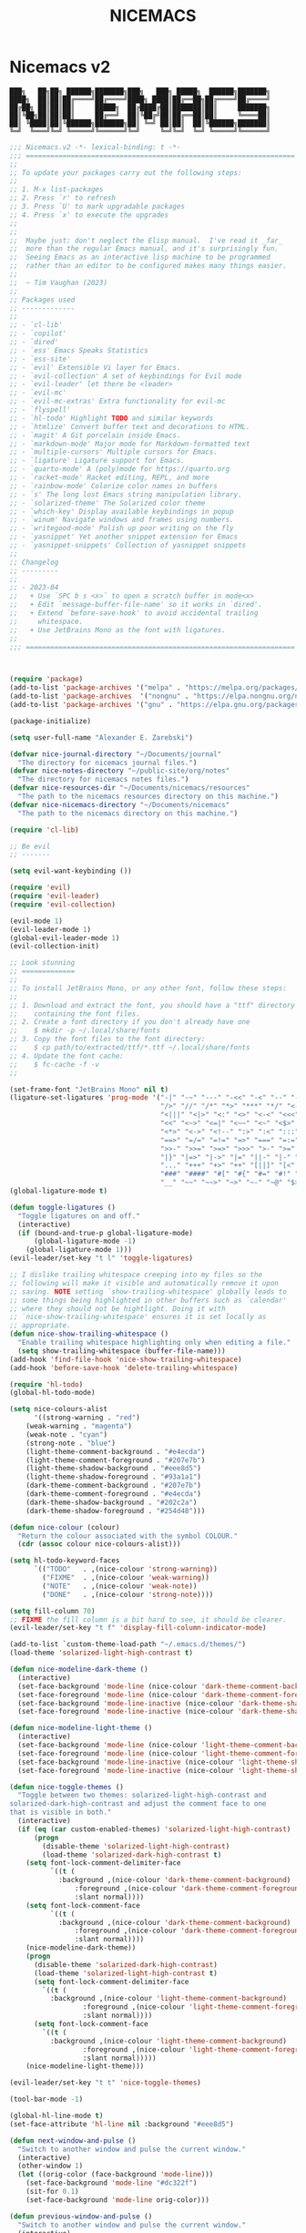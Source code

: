 #+title: NICEMACS
#+Time-stamp: <Last modified: 2023-04-06 10:08:15>
#+startup: noinlineimages
#+startup: overview
#+OPTIONS: toc:nil
#+OPTIONS: num:nil
#+HTML_HEAD: <link id="stylesheet" rel="stylesheet" type="text/css" href="../../css/stylesheet.css" />

#+attr_org: :width 300px
#+attr_html: :width 300px
[[./resources/nicemacs-logo.png]]

#+TOC: headlines 2

* Nicemacs v2

#+begin_src
███╗   ██╗██╗ ██████╗███████╗███╗   ███╗ █████╗  ██████╗███████╗
████╗  ██║██║██╔════╝██╔════╝████╗ ████║██╔══██╗██╔════╝██╔════╝
██╔██╗ ██║██║██║     █████╗  ██╔████╔██║███████║██║     ███████╗
██║╚██╗██║██║██║     ██╔══╝  ██║╚██╔╝██║██╔══██║██║     ╚════██║
██║ ╚████║██║╚██████╗███████╗██║ ╚═╝ ██║██║  ██║╚██████╗███████║
╚═╝  ╚═══╝╚═╝ ╚═════╝╚══════╝╚═╝     ╚═╝╚═╝  ╚═╝ ╚═════╝╚══════╝
#+end_src

#+begin_src emacs-lisp :tangle nicemacs-v2.el :comments link
;;; Nicemacs.v2 -*- lexical-binding: t -*-
;;; ==================================================================
;;
;; To update your packages carry out the following steps:
;;
;; 1. M-x list-packages
;; 2. Press `r' to refresh
;; 3. Press `U' to mark upgradable packages
;; 4. Press `x' to execute the upgrades
;;
;;
;;  Maybe just: don't neglect the Elisp manual.  I've read it _far_
;;  more than the regular Emacs manual, and it's surprisingly fun.
;;  Seeing Emacs as an interactive lisp machine to be programmed
;;  rather than an editor to be configured makes many things easier.
;;
;;  ~ Tim Vaughan (2023)
;;
;; Packages used
;; -------------
;;
;; - `cl-lib'
;; - `copilot'
;; - `dired'
;; - `ess' Emacs Speaks Statistics
;; - `ess-site'
;; - `evil' Extensible Vi layer for Emacs.
;; - `evil-collection' A set of keybindings for Evil mode
;; - `evil-leader' let there be <leader>
;; - `evil-mc'
;; - `evil-mc-extras' Extra functionality for evil-mc
;; - `flyspell'
;; - `hl-todo' Highlight TODO and similar keywords
;; - `htmlize' Convert buffer text and decorations to HTML.
;; - `magit' A Git porcelain inside Emacs.
;; - `markdown-mode' Major mode for Markdown-formatted text
;; - `multiple-cursors' Multiple cursors for Emacs.
;; - `ligature' Ligature support for Emacs.
;; - `quarto-mode' A (poly)mode for https://quarto.org
;; - `racket-mode' Racket editing, REPL, and more
;; - `rainbow-mode' Colorize color names in buffers
;; - `s' The long lost Emacs string manipulation library.
;; - `solarized-theme' The Solarized color theme
;; - `which-key' Display available keybindings in popup
;; - `winum' Navigate windows and frames using numbers.
;; - `writegood-mode' Polish up poor writing on the fly
;; - `yasnippet' Yet another snippet extension for Emacs
;; - `yasnippet-snippets' Collection of yasnippet snippets
;;
;; Changelog
;; ---------
;;
;; - 2023-04
;;   + Use `SPC b s <x>` to open a scratch buffer in mode<x>
;;   + Edit `message-buffer-file-name' so it works in `dired'.
;;   + Extend `before-save-hook' to avoid accidental trailing
;;     whitespace.
;;   + Use JetBrains Mono as the font with ligatures.
;;
;;; ==================================================================



(require 'package)
(add-to-list 'package-archives '("melpa" . "https://melpa.org/packages/") t)
(add-to-list 'package-archives  '("nongnu" . "https://elpa.nongnu.org/nongnu/") t)
(add-to-list 'package-archives '("gnu" . "https://elpa.gnu.org/packages/") t)

(package-initialize)

(setq user-full-name "Alexander E. Zarebski")

(defvar nice-journal-directory "~/Documents/journal"
  "The directory for nicemacs journal files.")
(defvar nice-notes-directory "~/public-site/org/notes"
  "The directory for nicemacs notes files.")
(defvar nice-resources-dir "~/Documents/nicemacs/resources"
  "The path to the nicemacs resources directory on this machine.")
(defvar nice-nicemacs-directory "~/Documents/nicemacs"
  "The path to the nicemacs directory on this machine.")

(require 'cl-lib)

;; Be evil
;; -------

(setq evil-want-keybinding ())

(require 'evil)
(require 'evil-leader)
(require 'evil-collection)

(evil-mode 1)
(evil-leader-mode 1)
(global-evil-leader-mode 1)
(evil-collection-init)

;; Look stunning
;; =============
;;
;; To install JetBrains Mono, or any other font, follow these steps:
;;
;; 1. Download and extract the font, you should have a "ttf" directory
;;    containing the font files.
;; 2. Create a font directory if you don't already have one
;;    $ mkdir -p ~/.local/share/fonts
;; 3. Copy the font files to the font directory:
;;    $ cp path/to/extracted/ttf/*.ttf ~/.local/share/fonts
;; 4. Update the font cache:
;;    $ fc-cache -f -v
;;

(set-frame-font "JetBrains Mono" nil t)
(ligature-set-ligatures 'prog-mode '("-|" "-~" "---" "-<<" "-<" "--" "->" "->>" "-->" "///" "/=" "/=="
                                     "/>" "//" "/*" "*>" "***" "*/" "<-" "<<-" "<=>" "<=" "<|" "<||"
                                     "<|||" "<|>" "<:" "<>" "<-<" "<<<" "<==" "<<=" "<=<" "<==>" "<-|"
                                     "<<" "<~>" "<=|" "<~~" "<~" "<$>" "<$" "<+>" "<+" "</>" "</" "<*"
                                     "<*>" "<->" "<!--" ":>" ":<" ":::" "::" ":?" ":?>" ":=" "::=" "=>>"
                                     "==>" "=/=" "=!=" "=>" "===" "=:=" "==" "!==" "!!" "!=" ">]" ">:"
                                     ">>-" ">>=" ">=>" ">>>" ">-" ">=" "&&&" "&&" "|||>" "||>" "|>" "|]"
                                     "|}" "|=>" "|->" "|=" "||-" "|-" "||=" "||" ".." ".?" ".=" ".-" "..<"
                                     "..." "+++" "+>" "++" "[||]" "[<" "[|" "{|" "??" "?." "?=" "?:" "##"
                                     "###" "####" "#[" "#{" "#=" "#!" "#:" "#_(" "#_" "#?" "#(" ";;" "_|_"
                                     "__" "~~" "~~>" "~>" "~-" "~@" "$>" "^=" "]#"))
(global-ligature-mode t)

(defun toggle-ligatures ()
  "Toggle ligatures on and off."
  (interactive)
  (if (bound-and-true-p global-ligature-mode)
      (global-ligature-mode -1)
    (global-ligature-mode 1)))
(evil-leader/set-key "t l" 'toggle-ligatures)

;; I dislike trailing whitespace creeping into my files so the
;; following will make it visible and automatically remove it upon
;; saving. NOTE setting `show-trailing-whitespace' globally leads to
;; some things being highlighted in other buffers such as `calendar'
;; where they should not be hightlight. Doing it with
;; `nice-show-trailing-whitespace' ensures it is set locally as
;; appropriate.
(defun nice-show-trailing-whitespace ()
  "Enable trailing whitespace highlighting only when editing a file."
  (setq show-trailing-whitespace (buffer-file-name)))
(add-hook 'find-file-hook 'nice-show-trailing-whitespace)
(add-hook 'before-save-hook 'delete-trailing-whitespace)

(require 'hl-todo)
(global-hl-todo-mode)

(setq nice-colours-alist
      '((strong-warning . "red")
	(weak-warning . "magenta")
	(weak-note . "cyan")
	(strong-note . "blue")
	(light-theme-comment-background . "#e4ecda")
	(light-theme-comment-foreground . "#207e7b")
	(light-theme-shadow-background . "#eee8d5")
	(light-theme-shadow-foreground . "#93a1a1")
	(dark-theme-comment-background . "#207e7b")
	(dark-theme-comment-foreground . "#e4ecda")
	(dark-theme-shadow-background . "#202c2a")
	(dark-theme-shadow-foreground . "#254d48")))

(defun nice-colour (colour)
  "Return the colour associated with the symbol COLOUR."
  (cdr (assoc colour nice-colours-alist)))

(setq hl-todo-keyword-faces
      `(("TODO"   . ,(nice-colour 'strong-warning))
        ("FIXME"  . ,(nice-colour 'weak-warning))
        ("NOTE"   . ,(nice-colour 'weak-note))
        ("DONE"   . ,(nice-colour 'strong-note))))

(setq fill-column 70)
;; FIXME the fill column is a bit hard to see, it should be clearer.
(evil-leader/set-key "t f" 'display-fill-column-indicator-mode)

(add-to-list `custom-theme-load-path "~/.emacs.d/themes/")
(load-theme 'solarized-light-high-contrast t)

(defun nice-modeline-dark-theme ()
  (interactive)
  (set-face-background 'mode-line (nice-colour 'dark-theme-comment-background))
  (set-face-foreground 'mode-line (nice-colour 'dark-theme-comment-foreground))
  (set-face-background 'mode-line-inactive (nice-colour 'dark-theme-shadow-background))
  (set-face-foreground 'mode-line-inactive (nice-colour 'dark-theme-shadow-foreground)))

(defun nice-modeline-light-theme ()
  (interactive)
  (set-face-background 'mode-line (nice-colour 'light-theme-comment-background))
  (set-face-foreground 'mode-line (nice-colour 'light-theme-comment-foreground))
  (set-face-background 'mode-line-inactive (nice-colour 'light-theme-shadow-background))
  (set-face-foreground 'mode-line-inactive (nice-colour 'light-theme-shadow-foreground)))

(defun nice-toggle-themes ()
  "Toggle between two themes: solarized-light-high-contrast and
solarized-dark-high-contrast and adjust the comment face to one
that is visible in both."
  (interactive)
  (if (eq (car custom-enabled-themes) 'solarized-light-high-contrast)
      (progn
        (disable-theme 'solarized-light-high-contrast)
        (load-theme 'solarized-dark-high-contrast t)
	(setq font-lock-comment-delimiter-face
	      `((t (
		    :background ,(nice-colour 'dark-theme-comment-background)
  				:foreground ,(nice-colour 'dark-theme-comment-foreground)
				:slant normal))))
	(setq font-lock-comment-face
	      `((t (
		    :background ,(nice-colour 'dark-theme-comment-background)
				:foreground ,(nice-colour 'dark-theme-comment-foreground)
				:slant normal))))
	(nice-modeline-dark-theme))
    (progn
      (disable-theme 'solarized-dark-high-contrast)
      (load-theme 'solarized-light-high-contrast t)
      (setq font-lock-comment-delimiter-face
	    `((t (
		  :background ,(nice-colour 'light-theme-comment-background)
			      :foreground ,(nice-colour 'light-theme-comment-foreground)
			      :slant normal))))
      (setq font-lock-comment-face
	    `((t (
		  :background ,(nice-colour 'light-theme-comment-background)
			      :foreground ,(nice-colour 'light-theme-comment-foreground)
			      :slant normal)))))
    (nice-modeline-light-theme)))

(evil-leader/set-key "t t" 'nice-toggle-themes)

(tool-bar-mode -1)

(global-hl-line-mode t)
(set-face-attribute 'hl-line nil :background "#eee8d5")

(defun next-window-and-pulse ()
  "Switch to another window and pulse the current window."
  (interactive)
  (other-window 1)
  (let ((orig-color (face-background 'mode-line)))
    (set-face-background 'mode-line "#dc322f")
    (sit-for 0.1)
    (set-face-background 'mode-line orig-color)))

(defun previous-window-and-pulse ()
  "Switch to another window and pulse the current window."
  (interactive)
  (other-window -1)
  (let ((orig-color (face-background 'mode-line)))
    (set-face-background 'mode-line "#dc322f")
    (sit-for 0.1)
    (set-face-background 'mode-line orig-color)))

;; Rainbow-mode will highlight strings indicating colours,
;; e.g. hexcodes in their corresponding colour.
(require 'rainbow-mode)
(add-hook 'emacs-lisp-mode-hook 'rainbow-mode)
(add-hook 'ess-mode-hook 'rainbow-mode)

(setq inhibit-splash-screen t)

(evil-leader/set-key "z j" 'text-scale-decrease)
(evil-leader/set-key "z k" 'text-scale-increase)

;; Be sensible
;; ===========

(global-evil-leader-mode)

(evil-leader/set-leader "<SPC>")
(evil-leader/set-key "<SPC>" 'execute-extended-command)

(evil-leader/set-key "q r" 'restart-emacs)
(evil-leader/set-key "q q" 'save-buffers-kill-emacs)

;; Frame related commands will have keys starting with `F'.
(evil-leader/set-key "F f" 'toggle-frame-fullscreen)

(defun nice-pop-out-window ()
  "Pop the current window out into a new frame.

If there is only a single window then do nothing because it is
already in its own frame."
  (interactive)
  (unless (one-window-p)
    (let ((current-buffer (current-buffer)))
      (delete-window)
      (display-buffer-pop-up-frame current-buffer nil))))

(evil-leader/set-key "F p" 'nice-pop-out-window)

;; The which-key package is a great way to be reminded of what keys
;; are available from the start of a key sequence.
(require 'which-key)
(which-key-mode)
(setq which-key-idle-delay 0.3)
(require 'which-key)
(which-key-mode)

(setq key-description-pairs
      '(("SPC a" . "Agenda (org-mode)")
        ("SPC b" . "Buffers")
        ("SPC c" . "Cursors")
        ("SPC f" . "Files/Dired")
        ("SPC F" . "Frame")
        ("SPC g" . "Git (magit)")
        ("SPC g c" . "Commits")
        ("SPC h" . "HELP!!!")
        ("SPC m" . "Major")
        ("SPC m s" . "REPL")
        ("SPC q" . "Quit/Exit")
        ("SPC s" . "Shell/Search")
        ("SPC S" . "Spelling")
        ("SPC t" . "Toggles")
        ("SPC v" . "Visitors")
        ("SPC v b" . "Bibtex")
        ("SPC v f" . "Files")
        ("SPC v d" . "Directories")
        ("SPC w" . "Windows")
        ("SPC y" . "Yasnippet")
        ("SPC z" . "Zoom (without a mouse)")))

(dolist (pair key-description-pairs)
  (which-key-add-key-based-replacements (car pair) (cdr pair)))

(defmacro nice-meld-files (name fa fb key)
  "Generate function named nice-meld-NAME which opens meld diff for
files FA and FB using SPC f m KEY."
  `(progn
     (defun ,(intern (format "nice-meld-%s" name)) ()
       (interactive)
       (async-shell-command ,(format "meld %s %s &" fa fb)))
     (evil-leader/set-key ,(concat "f m " key) (intern ,(format "nice-meld-%s" name)))))

(nice-meld-files "init" "~/.emacs.d/init.el" "~/Documents/nicemacs/nicemacs-v2.el" "i")
(nice-meld-files "aspell" "~/.aspell.en.pws" "~/Documents/nicemacs/resources/aspell.en.pws" "a")

;; The `winum' package facilitates switching between windows using
;; numbers which appear in the bottom left hand of the window, at the
;; start of the mode-line.
(require 'winum)
(winum-mode)
(setq winum-format " %s ")
(custom-set-faces
 `(winum-face
   ((t
     (:foreground ,(nice-colour 'weak-warning)
      :weight bold
      :underline nil
      :height 1.1)))))
(evil-leader/set-key
  "0" 'winum-select-window-0
  "1" 'winum-select-window-1
  "2" 'winum-select-window-2
  "3" 'winum-select-window-3
  "4" 'winum-select-window-4
  "5" 'winum-select-window-5
  "6" 'winum-select-window-6
  "7" 'winum-select-window-7
  "8" 'winum-select-window-8
  "9" 'winum-select-window-9)

;; Adjust the windows so that they are all the same size.
(evil-leader/set-key "w b" 'balance-windows)

(defun nice-balance-windows-alt ()
  "Balance windows such that the current window receives a certain
amount of the of the frame's width and height."
  (interactive)
  (balance-windows)
  (let* ((proportion 0.7)
	 (frame-width (frame-width))
         (frame-height (frame-height))
         (desired-width (floor (* proportion frame-width)))
         (desired-height (floor (* proportion frame-height))))
    (enlarge-window-horizontally (- desired-width (window-width)))
    (enlarge-window (- desired-height (window-height)))))
(evil-leader/set-key "w a" 'nice-balance-windows-alt)

;; Shell stuff
;; -----------

(setq eshell-cmpl-ignore-case t)
(evil-leader/set-key "s e" 'eshell)
(evil-leader/set-key "s b" (lambda () (interactive) (ansi-term "/bin/bash")))
(evil-leader/set-key "s i" 'ielm)
(evil-leader/set-key "s r" 'R)

;; Buffer stuff
;; ------------

(evil-leader/set-key "b r" 'revert-buffer)

;; File stuff
;; ----------

;; TODO Configure functions to move/copy the most recent file in the
;; ~/Downloads directory to the current directory so that they can be
;; used from eshell.

(evil-leader/set-key "f f" 'find-file)
(evil-leader/set-key "f s" 'save-buffer)

(require 'dired)
(evil-leader/set-key "f d" 'nice-dired)
(define-key dired-mode-map "-" 'dired-up-directory)
(setq dired-listing-switches "-alh")

(defun nice-dired ()
  "Open dired for the current buffer's directory if it
 corresponds to a file, the working directory of the shell if
 the current buffer is a shell, or the home directory otherwise."
  (interactive)
  (let* ((buffer-mode (with-current-buffer (current-buffer) major-mode))
         (dir (cond ((buffer-file-name)
                     (file-name-directory (buffer-file-name)))
                    ((or (eq buffer-mode 'term-mode)
                         (eq buffer-mode 'eshell-mode)
			 (eq buffer-mode 'inferior-ess-r-mode))
                     (with-current-buffer (if (eq buffer-mode 'inferior-ess-r-mode)
					      (process-buffer (ess-get-process ess-current-process-name))
					    (current-buffer))
                       (file-name-directory default-directory)))
                    (t (expand-file-name "~/")))))
    (dired dir)))

(evil-leader/set-key "b b" 'switch-to-buffer)
(evil-leader/set-key "b d" 'kill-buffer)

(defmacro nice-scratch-buffer (mode key)
  "Create a nice-scratch-buffer function for MODE and bind it to KEY."
  (let ((func-name (intern (format "nice-scratch-buffer-%s" (symbol-name mode))))
        (docstring (format "Open the scratch buffer and set the major mode to `%s'." mode)))
    `(progn
       (defun ,func-name ()
         ,docstring
         (interactive)
         (switch-to-buffer "*scratch*")
         (,mode))
       (evil-leader/set-key ,key ',func-name))))
(nice-scratch-buffer text-mode "b s t")
(nice-scratch-buffer org-mode "b s o")
(nice-scratch-buffer emacs-lisp-mode "b s e")

(evil-leader/set-key "w s" 'split-window-below)
(evil-leader/set-key "w v" 'split-window-right)
(evil-leader/set-key "TAB" 'next-window-and-pulse)
(evil-leader/set-key "<backtab>" 'previous-window-and-pulse)
(evil-leader/set-key "w d" 'delete-window)
(evil-leader/set-key "w L" 'evil-window-move-far-right)
(evil-leader/set-key "w H" 'evil-window-move-far-left)
(evil-leader/set-key "w J" 'evil-window-move-very-bottom)
(evil-leader/set-key "w K" 'evil-window-move-very-top)

;; Consult the oracle
;; ------------------

(evil-leader/set-key "h s" 'apropos)
(evil-leader/set-key "h d f" 'describe-function)
(evil-leader/set-key "h d m" 'describe-mode)
(evil-leader/set-key "h d p" 'describe-package)
(evil-leader/set-key "h d k" 'describe-key)
(evil-leader/set-key "h d v" 'describe-variable)

(defun message-buffer-file-name ()
  "Print the full path of the current buffer's file or directory to the
minibuffer and store this on the kill ring."
  (interactive)
  (let ((path (or buffer-file-name
                  (and (eq major-mode 'dired-mode)
                       (dired-current-directory)))))
    (when path
      (kill-new path)
      (message path))))

(defun message-link-at-point ()
  "Print the full path of a link at the point so we know where this
will take us."
  (interactive)
  (let* ((link (org-element-context))
         (link-file-name (org-element-property :path link)))
    (when (eq (org-element-type link) 'link)
      (kill-new link-file-name)
      (message "%s" link-file-name))))

(evil-leader/set-key "h b n" 'message-buffer-file-name)
(evil-leader/set-key "h l m" 'message-link-at-point)

;; Learn from your past
;; --------------------

(defmacro nice-rgrep-directory (dname path pattern key)
  "Create a function that calls `rgrep' on the specified DIRECTORY
and binds it to a KEY.

DNAME is the name of the directory used to generate the function
name.
PATH is the path to the directory to be searched.
KEY is the keybinding (as a string) to trigger the rgrep function."
  `(progn
     (defun ,(intern (format "nice-rgrep-%s" dname)) ()
       ,(format "Search for a string in %s using rgrep." dname)
       (interactive)
       (rgrep (read-string "Search terms: ") ,pattern ,path))
     (evil-leader/set-key ,(concat "s g " key) (intern ,(format "nice-rgrep-%s" dname)))))

(nice-rgrep-directory "website" "~/public-site/org" "*" "w")
(nice-rgrep-directory "notes" "~/public-site/org/notes" "*" "n")
(nice-rgrep-directory "journal" "~/Documents/journal" "*.org" "j")
(nice-rgrep-directory "reviews" "~/Documents/bibliography" "*" "r")

(evil-leader/set-key "s g ." (lambda () (interactive) (rgrep (read-string "Search terms: ") "*")))

;; Be virtuous and lead by example
;; ===============================

(setq-default major-mode
              (lambda ()
                (unless buffer-file-name
                  (let ((buffer-file-name (buffer-name)))
                    (set-auto-mode)))))
(setq confirm-kill-emacs #'yes-or-no-p)
(recentf-mode t)

(setq read-buffer-completion-ignore-case t
      read-file-name-completion-ignore-case t
      completion-ignore-case t)

;; Write well
;; ----------

;; TODO Configure the =dictionary= command so that it works off of a
;; local copy of Webster's

(setq sentence-end-double-space nil)

(require 'flyspell)
(require 'writegood-mode)

(setq ispell-program-name "aspell")
(setq ispell-personal-dictionary "~/.aspell.en.pws")

(defun nice-diff-dictionaries ()
  "Run ediff on the current ispell-personal-dictionary and the
backup dictionary."
  (interactive)
  (let ((backup-dictionary (concat nice-resources-dir "/aspell.en.pws")))
    (ediff-files ispell-personal-dictionary backup-dictionary)))

(set-face-attribute 'flyspell-duplicate nil
                    :underline nil
		    :foreground "white"
                    :background "red")
(set-face-attribute 'flyspell-incorrect nil
                    :underline nil
		    :foreground "white"
                    :background "red")

(evil-leader/set-key "t S" 'flyspell-mode) ; toggle flyspell on/off.
(evil-leader/set-key "S b" 'flyspell-buffer)
(evil-leader/set-key "S r" 'flyspell-region)
(evil-leader/set-key "S c" 'flyspell-correct-word-before-point)
(evil-leader/set-key "S d" 'nice-diff-dictionaries)

(evil-leader/set-key "t w" 'writegood-mode)
(add-to-list 'writegood-weasel-words "respectively")

(defun nice-org-unfill-paragraph ()
  "Unfill the paragraph at point, joining all lines into a single line."
  (interactive)
  (let ((fill-column (point-max)))
    (fill-paragraph nil)))


;; Be powerful with packages
;; =========================

;; NXML
;; ----

;; TODO Install and configure nxml-mode.

;; Yasnippet
;; ---------

(require 'yasnippet)
(yas-global-mode 1)

(defun nice-load-snippets ()
  (interactive)
  (let ((snippets-dir "~/.emacs.d/snippets"))
    (unless (file-exists-p snippets-dir)
      (make-directory snippets-dir))
    (yas-load-directory snippets-dir)))

(nice-load-snippets)

(evil-leader/set-key
  "y i" 'yas-insert-snippet     ; Insert a snippet
  "y n" 'yas-new-snippet        ; Create a new snippet
  "y v" 'yas-visit-snippet-file ; Visit the snippet file for the current mode
  "y r" 'yas-reload-all         ; Reload all snippets
  "y c" 'yas-compile-directory  ; Compile all snippets
  "y l" 'nice-load-snippets)    ; Load your custom snippets

;; Multiple cursors
;; ----------------
;;
;; Using mutiple cursors is a little bit tricky but here are some
;; simple steps you can try on the following example text.
;;
;; ```
;; the cat sat on the mat
;; catch this ball said pat
;; the food was eaten by the cat
;; ```
;;
;; 1. Select the an instance of "cat" with the cursor at the start
;; 2. Use the keys below, e.g. `SPC c n` to select occurrences
;; 3. Use `evil-insert' (`SPC c i`) to start editing.
;; 4. Exit using `mc/keyboard-quit' (`SPC c q`)

(require 'multiple-cursors)
(require 'evil-mc)
(global-evil-mc-mode 1)

(evil-leader/set-key
  "c n" 'mc/mark-next-like-this        ; Mark next occurrence
  "c p" 'mc/mark-previous-like-this    ; Mark previous occurrence
  "c N" 'mc/skip-to-next-like-this     ; Skip and mark next occurrence
  "c P" 'mc/skip-to-previous-like-this ; Skip and mark previous occurrence
  "c u" 'mc/unmark-next-like-this      ; Unmark next cursor
  "c U" 'mc/unmark-previous-like-this  ; Unmark previous cursor
  "c i" 'evil-insert                   ; Drop into using the cursors
  "c q" 'mc/keyboard-quit              ; Quit multiple-cursors mode
  )

;; Magit
;; -----

(require 'magit)

(evil-leader/set-key "g s" 'magit-status)

(defmacro nice-canned-commit-message (fname cmessage key)
  "Define a canned commit message function with an Evil key binding.

  This macro takes in three arguments:
  - FNAME: A string that will be used to construct the function name.
  - CMESSAGE: A string that represents the canned commit message.
  - KEY: A string that represents the keybinding for the function using the Evil leader.

  The function created by this macro generates a commit message with a timestamp by
  concatenating the specified CMESSAGE string with the current day and time. The commit
  is created using `magit-commit-create', which is invoked with the `--edit` option to
  open the commit message in an editor. The function is bound to the Evil leader key
  sequence `g c KEY`, where `KEY` is the specified key string.

  Example usage:
  (nice-canned-commit-message \"my-canned-commit\" \"Fix some bugs\" \"c\")"
  `(progn
     (defun ,(intern (format "nccm-%s" fname)) ()
       "Generate a canned commit message with a timestamp."
       (interactive)
       (let ((commit-message (format "%s %s"
                                     ,cmessage
                                     (downcase (format-time-string "%A %l:%M %p")))))
	 (magit-commit-create (list "--edit" (concat "-m \"" commit-message "\"")))))
     (evil-leader/set-key ,(concat "g c " key) (intern ,(format "nccm-%s" fname)))))

(nice-canned-commit-message emacs "update emacs config" "e")
(nice-canned-commit-message notes "update notes" "n")
(nice-canned-commit-message review "update reading list" "r")
(nice-canned-commit-message website "update website" "w")
(nice-canned-commit-message journal "update journal" "j")

(setq magit-display-buffer-function #'magit-display-buffer-fullframe-status-v1)

(evil-leader/set-key "g q" 'with-editor-cancel)

;; Emacs Lisp
;; ----------

;; TODO Configure a linter

(evil-leader/set-key-for-mode 'emacs-lisp-mode "m s c" 'eval-last-sexp)
(evil-leader/set-key-for-mode 'emacs-lisp-mode "m s b" 'eval-buffer)
(evil-leader/set-key-for-mode 'emacs-lisp-mode "m s r" 'eval-region)

;; Emacs Speaks Statistics (ESS)
;; -----------------------------

(require 'ess-site)
(setq ess-default-style 'DEFAULT)

(evil-leader/set-key-for-mode 'ess-r-mode "m s b" 'ess-eval-buffer)
(evil-leader/set-key-for-mode 'ess-r-mode "m s r" 'ess-eval-region)
(evil-leader/set-key-for-mode 'ess-r-mode "m '" 'ess-switch-to-inferior-or-script-buffer)

(require 'quarto-mode)

(evil-leader/set-key-for-mode 'ess-r-mode "m s c" 'ess-eval-region-or-line-visibly-and-step)

;; Scheme/Racket
;; -------------

;; TODO Work out how to start a repl properly, running the key does
;; not seem to work, I need to run the command via M-x directly.

(require 'racket-mode)
(add-to-list 'auto-mode-alist '("\\.rkt\\'" . racket-mode))
(setq racket-program "/usr/bin/racket")

(evil-leader/set-key-for-mode 'racket-mode "m s b" 'racket-run)
(evil-leader/set-key-for-mode 'racket-mode "m s r" 'racket-send-region)
(evil-leader/set-key-for-mode 'racket-mode "m s c" 'racket-send-last-sexp)

;; LaTeX/BibTeX
;; ------------

;; TODO Configure this so that there is a good way to search the key
;; bibtex files, perhaps with a SQL type search

;; TODO Configure this so there is the command to convert ris to bib.

;; TODO Find a better way to search BIB files.

(defun most-recent-file (files)
  "Return the most recent file from a list of FILES.
FILES should be a list of file paths as strings."
  (when (and files (every #'stringp files))
    (cl-flet ((file-mod-time (file)
                             (nth 5 (file-attributes file)))
              (mod-time-less-p (a b)
                               (time-less-p (file-mod-time b)
                                            (file-mod-time a))))
      (car (sort files #'mod-time-less-p)))))

(defun copy-file-with-bib-extension (file-path)
  "Create a copy of the file at FILE-PATH with a .bib extension."
  (let* ((file-name (file-name-nondirectory file-path))
         (file-base-name (file-name-sans-extension file-name))
         (new-file-name (concat file-base-name ".bib"))
         (new-file-path (concat (file-name-directory file-path) new-file-name)))
    (copy-file file-path new-file-path t)
    new-file-path))

(defun nice-visit-last-bib ()
  "Visit the most recent BIB file in Downloads. If there is a TXT
file that is younger than the last BIB file, send a message to
indicate this."
  (interactive)
  (let* ((bib-files (directory-files "~/Downloads" t ".*bib" "ctime"))
         (most-recent-bib (most-recent-file bib-files))
         (txt-files (directory-files "~/Downloads" t ".*txt" "ctime"))
	 (most-recent-txt (most-recent-file txt-files)))
    (if most-recent-bib
        (if (and most-recent-txt
                 (time-less-p (nth 5 (file-attributes most-recent-bib))
                              (nth 5 (file-attributes most-recent-txt))))
            (progn (message (concat "A more recent .txt file exists: " most-recent-txt))
		   (find-file (copy-file-with-bib-extension most-recent-txt)))
          (find-file most-recent-bib))
      (message "No bib files found in ~/Downloads/"))))

(defun nice-bibtex-braces ()
  "Wrap upper case letters with brackets for bibtex titles within
the selected region."
  (interactive)
  (if (use-region-p)
      (let ((start (region-beginning))
            (end (region-end))
            (case-fold-search nil))
        (save-excursion
          (goto-char start)
          (while (re-search-forward "\\([A-Z]+\\)" end t)
            (replace-match (format "{%s}" (match-string 0)) t))))
    (message "No region selected.")))

(evil-leader/set-key "v b l" 'nice-visit-last-bib)

(evil-leader/set-key-for-mode 'bibtex-mode "m b b" 'nice-bibtex-braces)
(evil-leader/set-key-for-mode 'bibtex-mode "m b f" 'bibtex-reformat)

;; Markdown-mode
;; -------------

(require 'markdown-mode)

(add-to-list 'auto-mode-alist '("\\.md\\'" . markdown-mode))
(add-to-list 'auto-mode-alist '("\\.markdown\\'" . markdown-mode))

;; Org-Mode
;; --------

;; NOTE It would be nice to have an additional command and key for
;; moving from level n+1 headers their parent level n header.

;; FIXME Work out why the configuration based approach does not work!
(setq org-return-follows-link t)
(evil-leader/set-key-for-mode 'org-mode "RET" 'org-open-at-point)

(defun nice-org-mode-hook ()
  "Set up org-mode specific keybindings."
  (local-set-key (kbd "<tab>") #'org-cycle))

(add-hook 'org-mode-hook #'nice-org-mode-hook)

(setq org-agenda-start-day "-7d")
(setq org-agenda-span 30)
(setq org-agenda-start-on-weekday nil)

(evil-leader/set-key "a a" 'org-agenda)
(evil-leader/set-key-for-mode 'org-mode "a s" 'org-schedule)
(evil-leader/set-key-for-mode 'org-mode "b t" 'org-babel-tangle)

(evil-leader/set-key-for-mode 'org-mode "o t l" 'org-latex-preview)

(setq org-image-actual-width 500)
(evil-leader/set-key-for-mode 'org-mode "o t i" 'org-toggle-inline-images)

;; The following projects are available for publishing when the
;; `org-publish' command is given.
(setq org-publish-project-alist
      `(("website-notes-org-files"
	 :base-directory "~/public-site/org/notes/"
	 :base-extension "org"
	 :publishing-directory "~/aezarebski.github.io/notes/"
	 :publishing-function org-html-publish-to-html)
	("website-images-static"
	 :base-directory "~/public-site/org/images/"
	 :base-extension "png"
	 :publishing-directory "~/aezarebski.github.io/images/"
	 :publishing-function org-publish-attachment)
	("website-misc-ggplot2-org-files"
	 :base-directory "~/public-site/org/misc/ggplot2/"
	 :base-extension "org"
	 :publishing-directory "~/aezarebski.github.io/misc/ggplot2/"
	 :publishing-function org-html-publish-to-html)
	("website-misc-ggplot2-static"
	 :base-directory "~/public-site/org/misc/ggplot2/"
	 :base-extension "png\\|jpg\\|pdf"
	 :publishing-directory "~/aezarebski.github.io/misc/ggplot2/"
	 :publishing-function org-publish-attachment)
	("website-misc-basegraphicsR-org-files"
	 :base-directory "~/public-site/org/misc/basegraphicsR/"
	 :base-extension "org"
	 :publishing-directory "~/aezarebski.github.io/misc/basegraphicsR/"
	 :publishing-function org-html-publish-to-html)
	("website-misc-basegraphicsR-static"
	 :base-directory "~/public-site/org/misc/basegraphicsR/"
	 :base-extension "png\\|jpg\\|pdf"
	 :publishing-directory "~/aezarebski.github.io/misc/basegraphicsR/"
	 :publishing-function org-publish-attachment)
	("nicemacs-org-files"
	 :base-directory "~/Documents/nicemacs/"
	 :base-extension "org"
	 :publishing-directory "~/aezarebski.github.io/misc/nicemacs/"
	 :publishing-function org-html-publish-to-html)
	("R"
	 :components ("website-misc-basegraphicsR-org-files"
		      "website-misc-basegraphicsR-static"
		      "website-misc-ggplot2-org-files"
		      "website-misc-ggplot2-static"))
	("website"
	 :components ("website-notes-org-files"
		      "website-images-static"
		      "nicemacs-org-files"
		      "R"))))

;; Visitors
;; ========

(defmacro NVNF (fname pname file key)
  "Macro to define a function for visiting a notes file and set an Evil leader key binding.

  This macro takes in four arguments:
  - FNAME: A string that will be used to construct the function name.
  - PNAME: A string that will be used in the message displayed to the user.
  - FILE: A string that represents the name of the notes file.
  - KEY: A string that represents the keybinding for the function using the Evil leader.

  The function created by this macro opens the notes file specified by FILE in
  the directory specified by `nice-notes-directory'. The keybinding is set using
  the Evil leader, and is constructed using the specified KEY string.

  Example usage:
  (NVNF \"my-notes\" \"My Notes\" \"my-notes.org\" \"n\")"

  `(progn
     (defun ,(intern (format "nice-visit-%s" fname)) ()
       "Visit a notes file."
       (interactive)
       (progn
         (message ,(format "Visiting %s" pname))
         (find-file ,(concat nice-notes-directory "/" file))))
     (evil-leader/set-key ,(concat "v n " key) (intern ,(format "nice-visit-%s" fname)))))

(defmacro NVF (fname pname file key)
  `(progn
     (defun ,(intern (format "nice-visit-%s" fname)) ()
       "Visit a file."
       (interactive)
       (progn
	 (message ,(format "Visiting %s" pname))
	 (find-file ,file)))
     (evil-leader/set-key ,(concat "v f" key) (intern ,(format "nice-visit-%s" fname)))))

(defmacro NVD (dname pname path key)
  "Macro to define a function for visiting a directory and set an Evil leader key binding.

  This macro takes in four arguments:
  - DNAME: A string that will be used to construct the function name.
  - PNAME: A string that will be used in the message displayed to the user.
  - PATH: A string that represents the path of the directory.
  - KEY: A string that represents the keybinding for the function using the Evil leader.

  The function created by this macro jumps to the directory specified by PATH using `dired-jump'.
  The keybinding is set using the Evil leader, and is constructed using the specified KEY string.

  Example usage:
  (NVD \"my-dir\" \"My Directory\" \"/path/to/directory\" \"d\")"

  `(progn
     (defun ,(intern (format "nice-visit-%s" dname)) ()
       "Visit a directory."
       (interactive)
       (progn
         (message ,(format "Visiting %s" pname))
         (dired-jump nil ,path)
         (revert-buffer)))
     (evil-leader/set-key ,(concat "v d " key) (intern ,(format "nice-visit-%s" dname)))))

(NVF nicemacs2-init "Nicemacs v2 init.el" "~/.emacs.d/init.el" "e 2")
(NVF nicemacs-init "Nicemacs v1 nicemacs.el" "~/Documents/nicemacs/nicemacs.el" "e 1")
(NVF nicemacs-org "Nicemacs v1 nicemacs.org" "~/Documents/nicemacs/nicemacs.org" "e 1")
(NVF review-2 "Review 2" "~/Documents/bibliography/review2/review.org" "r 2")
(NVF review-references "Bibtex references" "~/Documents/bibliography/references.bib" "r r")

(NVNF academia-notes "Academia notes" "academic-journal-notes.org" "a")
(NVNF beast-notes "BEAST2 notes" "beast2-notes.org" "b")
(NVNF git-notes "Git notes" "git-notes.org" "g")
(NVNF haskell-notes "Haskell notes" "haskell-notes.org" "h")
(NVNF java-notes "Java notes" "java-notes.org" "j")
(NVNF latex-notes "LaTeX notes" "latex-notes.org" "l")
(NVNF maxima-notes "Maxima notes" "maxima-notes.org" "m")
(NVNF org-mode-notes "org-mode notes" "org-mode-notes.org" "o")
(NVNF python-notes "Python notes" "python-notes.org" "p")
(NVNF r-notes "R notes" "r-notes.org" "r")
(NVNF ubuntu-notes "Ubuntu/Linux notes" "linux-notes.org" "u")

(NVD library "Library" "~/Documents/library/fake.org" "l")
(NVD manuscripts "Manuscripts" "~/Documents/manuscripts/fake.org" "m")
(NVD music "Music" "~/Music/fake.org" "M")
(NVD documents "Documents" "~/Documents/fake.org" "d")
(NVD downloads "Downloads" "~/Downloads/fake.org" "D")
(NVD professional "Professional" "~/Documents/professional/README.org" "p")
(NVD projects "Projects" "~/projects/fake.org" "P")
(NVD teaching "Teaching" "~/Documents/teaching/fake.org" "t")
(NVD website-org "Website (org files)" "~/public-site/org/fake.org" "w")
(NVD website-html "Website (HTML files)" "~/aezarebski.github.io/fake.org" "W")
(NVD notes "My notes" "~/public-site/org/notes/fake.org" "n")

(defun nice-visit-journal ()
  "Opens the current journal file. If it does not yet exist, it
  makes a copy of the one from one week ago."
  (interactive)
  (let* ((filepath-template (concat nice-journal-directory "/journal-%s.org"))
         (curr-file (format filepath-template (format-time-string "%Y-%m")))
         (prev-file (format filepath-template (format-time-string "%Y-%m" (time-subtract (current-time) (* 7 24 60 60))))))
    (unless (file-exists-p curr-file)
      (message "Creating new journal file")
      (copy-file prev-file curr-file))
    (message "Opening journal file")
    (setq org-agenda-files (list curr-file))
    (find-file curr-file)
    (goto-char (point-min))
    (recenter-top-bottom)))

(evil-leader/set-key "v f j" 'nice-visit-journal)

;; Copilot
;; =======
;;
;; To install this you need to clone the repository and a couple of
;; dependencies yourself: s, editorconfig which are emacs packages and
;; node.js.
;;

(add-to-list 'load-path "~/.emacs.d/copilot.el/")
(require 'copilot)

;; (setq copilot-node-executable "~/.nvm/versions/node/v17.3.1/bin/node")
;; (setq copilot-node-executable "/usr/bin/node")
(add-hook 'python-mode-hook 'copilot-mode)
(add-hook 'ess-r-mode-hook 'copilot-mode)

(defun nice/copilot-tab ()
  "Accept the current suggestion from copilot"
  (interactive)
  (or (copilot-accept-completion)
      (indent-for-tab-command)))

(with-eval-after-load 'copilot
  (evil-define-key 'insert copilot-mode-map
    (kbd "<tab>") #'nice/copilot-tab))

(defun nice/copilot-cycle ()
  "Cycle through suggested completions"
  (interactive)
  (copilot-next-completion))

(with-eval-after-load 'copilot
  (evil-define-key 'insert copilot-mode-map
    (kbd "<backtab>") #'nice/copilot-cycle))

(evil-leader/set-key "t c" 'copilot-mode)

;; Explore new worlds
;; ==================

;; TODO Work out how to browse gopher with =gopher.el=.

;; TODO Work out how to configure auth-source.

;; TODO Work out how to use mediawiki-mode to read and edit wikipedia.

;; TODO Explore running spotify through emacs

;; TODO Work out how to search for yasnippets with keywords: do they
;; have a keyword field?

;; Customization
;; =============

;; There be dragons here
;; ---------------------
#+end_src

* GNU Emacs

The notes here are intended to deal exclusively with GNU emacs without
the use of packages other than those that are provided with emacs.

** Build you an Emacs

Get the source code from [[http://git.savannah.gnu.org/cgit/emacs.git/][here]] with

#+begin_src sh
  wget http://git.savannah.gnu.org/cgit/emacs.git/snapshot/emacs-VERSION.tar.gz
  tar -xf emacs-VERSION.tar.xz
#+end_src

Alternatively, you can get clone the [[https://github.com/emacs-mirror/emacs][emacs mirror]] from GitHub and check out the
=emacs-28= branch (or whatever version you want).

Follow the instructions in the =INSTALL= file to build emacs.
- This seems to just be =./configure= then =make= then =sudo make install=.
  + =./configure --with-native-compilation --with-rsvg=.
- If you cannot find the =configure= script, you may need to run =autogen.sh= first.
- If you have spare compute you can use multiple jobs to speed up the
  compilation with =make -j [N]= to use =N= jobs during compilation

*** Notes

- =emacs-29.0.60= on a new laptop:
  =./configure --with-native-compilation --with-tree-sitter --without-x --with-pgtk=
  because it uses Wayland.
- =emacs-29.0.60= configured with =--with-native-compilation=, and
  =--with-tree-sitter= . This took a bit of fiddling because it couldn't find
  the correct version of the JIT library which turned out to be
  =libgccjit-11-dev= and I couldn't work out how to compile tree-sitter from
  source.
- =emacs-28.2=
- =emacs-28.1.90= configured with =--with-native-compilation= and =--with-rsvg=.
  Building this one seemed to take longer than normal.
- =emacs-28.1=. I also installed =libgccjit= and used =./configure
  --with-native-compilation= during the compilation, it does feel snappier.
- =emacs-28.0.91= requested =mailutils= to be installed during configuration.
- =emacs-28.0.60= requested =libacl1-dev= and =libharfbuzz-dev= be installed during
  configuration. It does feel snappier. It told me that my current version of
  GTK+ leads to a bug but I couldn't figure out how to update GTK+ and it seemed
  to be an up to date version anyway.
- =emacs-27.2= build and installs without issue.

** Recording keyboard macros

1. Start recording with =C-x (= (which calls =kmacro-start-macro=).
2. Stop recording with =C-x )= (which calls =kmacro-end-macro=).
3. Execute the recording with =C-x e= (which calls =kmacro-end-and-call-macro=).

If you want to save a macro for later use, you can get a emacs-lisp definition
of it with =insert-kbd-macro=.

** Jargon

There is a [[https://www.gnu.org/software/emacs/manual/html_node/emacs/Glossary.html][glossary]] in the manuals, the nodes are =Emacs > Glossary=. The regex
search entered with =s= is very useful here.

** Mastering Emacs

Here are some notes from reading /Mastering Emacs/.

*** Chapter 2

- "In Emacs, /the buffer is the data structure/."
- A /window/ is a tiled portion of a /frame/.
- The /modeline/ is the portion at the bottom of a window that displays
  information such as the name of the buffer displayed and the major mode.
- The /minibuffer/ is the below the modeline and displays messages.
- The /point/ is the current position of the cursor.
- The /region/ is a selection of text which has the point at one end and the
  /mark/ at the other. The region is visually displayed with the /transient mark
  mode/ (TMM).
- /killing/ is cutting text, /yanking/ is pasting it, and /saving to the kill
  ring/ is copying.
- /font locking/ is syntax highlighting.

*** Chapter 3

- In order for a function to be executed by =M-x=, it needs to be made
  /interactive/.
- /apropos/ is a system to for discovery:
  + =apropos= searches everything,
  + =apropos-command= searches commands,
  + and =apropos-documentation= searches documentation.
- The /describe/ system is a collection of functions that allow you to obtain
  information about known items:
  + =describe-mode=,
  + =describe-function=,
  + =describe-variable=,
  + and =describe-key=.

*** Chapter 4

*** Chapter 5

*** Chapter 6

- There is the function =read-only-mode= which toggles read only mode, which
  replaces the obsolete =toggle-read-only= function.
  + In Spacemacs this is bound to =SPC b w= which seems strange.

*** Chapter 7

** Getting HELP

There are a couple of help menus that are useful to be able to access easily:

- /GNU Emacs NEWS/ can be summoned with =view-emacs-news=.
- /Spacemacs documentation/ can be summoned with =helm-spacemacs-help-docs=.
- /GNU Emacs Manual/ can be summoned with =info-display-manual=.
- /Emacs Lisp Intro/ has a section on debugging.

*** Info navigation

The following are key-bindings for emacs mode (use =\= to call
=evil-execute-in-emacs-state=):

- =n= next node
- =p= previous node
- =^= will move up
- =RET= will follow a link
- =l= return to the last node visited
- =s= search with a regex
- =f= find a node linked from here
- =d= go to the root node

* Footnotes

#  LocalWords:  nicemacs Spacemacs spacemacs SPC REPL Eshell npm magit dired
#  LocalWords:  defmacro backend LSP Bibtex NodeJS Edebug edebug defun ielm ESS
#  LocalWords:  REPLs modeline minibuffer
